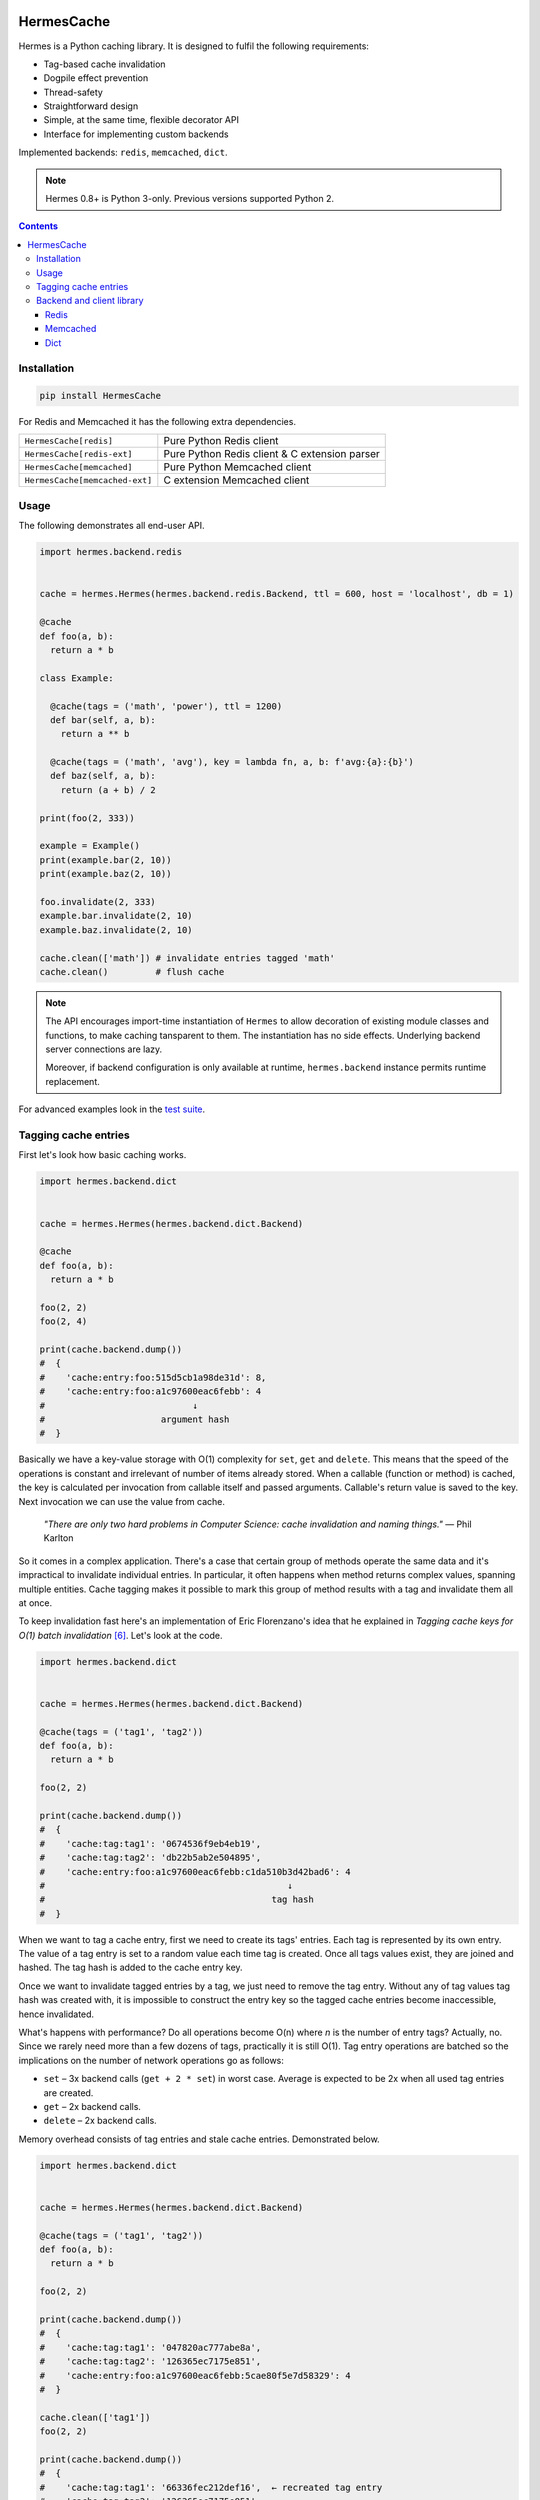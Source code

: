 .. image:: https://badge.fury.io/py/HermesCache.svg
  :target: https://pypi.python.org/pypi/HermesCache

***********
HermesCache
***********
Hermes is a Python caching library. It is designed to fulfil the following
requirements:

* Tag-based cache invalidation
* Dogpile effect prevention
* Thread-safety
* Straightforward design
* Simple, at the same time, flexible decorator API
* Interface for implementing custom backends

Implemented backends: ``redis``, ``memcached``, ``dict``.

.. note::

    Hermes 0.8+ is Python 3-only. Previous versions supported Python 2.

.. contents::

Installation
============
.. sourcecode::

    pip install HermesCache

For Redis and Memcached it has the following extra dependencies.

============================== =============================================
``HermesCache[redis]``         Pure Python Redis client
------------------------------ ---------------------------------------------
``HermesCache[redis-ext]``     Pure Python Redis client & C extension parser
------------------------------ ---------------------------------------------
``HermesCache[memcached]``     Pure Python Memcached client
------------------------------ ---------------------------------------------
``HermesCache[memcached-ext]`` C extension Memcached client
============================== =============================================

Usage
=====
The following demonstrates all end-user API.

.. sourcecode:: python

    import hermes.backend.redis


    cache = hermes.Hermes(hermes.backend.redis.Backend, ttl = 600, host = 'localhost', db = 1)

    @cache
    def foo(a, b):
      return a * b

    class Example:

      @cache(tags = ('math', 'power'), ttl = 1200)
      def bar(self, a, b):
        return a ** b

      @cache(tags = ('math', 'avg'), key = lambda fn, a, b: f'avg:{a}:{b}')
      def baz(self, a, b):
        return (a + b) / 2

    print(foo(2, 333))

    example = Example()
    print(example.bar(2, 10))
    print(example.baz(2, 10))

    foo.invalidate(2, 333)
    example.bar.invalidate(2, 10)
    example.baz.invalidate(2, 10)

    cache.clean(['math']) # invalidate entries tagged 'math'
    cache.clean()         # flush cache

.. note::
    The API encourages import-time instantiation of ``Hermes`` to allow
    decoration of existing module classes and functions, to make caching
    tansparent to them. The instantiation has no side effects. Underlying
    backend server connections are lazy.

    Moreover, if backend configuration is only available at runtime,
    ``hermes.backend`` instance permits runtime replacement.

For advanced examples look in the `test suite`_.

Tagging cache entries
=====================
First let's look how basic caching works.

.. sourcecode:: python

    import hermes.backend.dict


    cache = hermes.Hermes(hermes.backend.dict.Backend)

    @cache
    def foo(a, b):
      return a * b

    foo(2, 2)
    foo(2, 4)

    print(cache.backend.dump())
    #  {
    #    'cache:entry:foo:515d5cb1a98de31d': 8,
    #    'cache:entry:foo:a1c97600eac6febb': 4
    #                            ↓
    #                      argument hash
    #  }

Basically we have a key-value storage with O(1) complexity for ``set``,
``get`` and ``delete``. This means that the speed of the operations is
constant and irrelevant of number of items already stored. When a callable
(function or method) is cached, the key is calculated per invocation from
callable itself and passed arguments. Callable's return value is saved to the
key. Next invocation we can use the value from cache.

  *"There are only two hard problems in Computer Science: cache invalidation
  and naming things."* —
  Phil Karlton

So it comes in a complex application. There's a case that certain group of
methods operate the same data and it's impractical to invalidate individual
entries. In particular, it often happens when method returns complex values,
spanning multiple entities. Cache tagging makes it possible to mark this group
of method results with a tag and invalidate them all at once.

To keep invalidation fast here's an implementation of Eric Florenzano's idea
that he explained in *Tagging cache keys for O(1) batch invalidation* [6]_.
Let's look at the code.

.. sourcecode:: python

    import hermes.backend.dict


    cache = hermes.Hermes(hermes.backend.dict.Backend)

    @cache(tags = ('tag1', 'tag2'))
    def foo(a, b):
      return a * b

    foo(2, 2)

    print(cache.backend.dump())
    #  {
    #    'cache:tag:tag1': '0674536f9eb4eb19',
    #    'cache:tag:tag2': 'db22b5ab2e504895',
    #    'cache:entry:foo:a1c97600eac6febb:c1da510b3d42bad6': 4
    #                                              ↓
    #                                           tag hash
    #  }

When we want to tag a cache entry, first we need to create its tags' entries.
Each tag is represented by its own entry. The value of a tag entry is set to
a random value each time tag is created. Once all tags values exist, they are
joined and hashed. The tag hash is added to the cache entry key.

Once we want to invalidate tagged entries by a tag, we just need to remove
the tag entry. Without any of tag values tag hash was created with, it is
impossible to construct the entry key so the tagged cache entries become
inaccessible, hence invalidated.

What's happens with performance? Do all operations become O(n) where *n* is
the number of entry tags? Actually, no. Since we rarely need more than a few
dozens of tags, practically it is still O(1). Tag entry operations are batched
so the implications on the number of network operations go as follows:

* ``set`` – 3x backend calls (``get + 2 * set``) in worst case. Average is
  expected to be 2x when all used tag entries are created.
* ``get`` – 2x backend calls.
* ``delete`` – 2x backend calls.

Memory overhead consists of tag entries and stale cache entries. Demonstrated
below.

.. sourcecode:: python

    import hermes.backend.dict


    cache = hermes.Hermes(hermes.backend.dict.Backend)

    @cache(tags = ('tag1', 'tag2'))
    def foo(a, b):
      return a * b

    foo(2, 2)

    print(cache.backend.dump())
    #  {
    #    'cache:tag:tag1': '047820ac777abe8a',
    #    'cache:tag:tag2': '126365ec7175e851',
    #    'cache:entry:foo:a1c97600eac6febb:5cae80f5e7d58329': 4
    #  }

    cache.clean(['tag1'])
    foo(2, 2)

    print(cache.backend.dump())
    #  {
    #    'cache:tag:tag1': '66336fec212def16',  ← recreated tag entry
    #    'cache:tag:tag2': '126365ec7175e851',
    #    'cache:entry:foo:a1c97600eac6febb:8e7e24cf70c1f0ab': 4,
    #    'cache:entry:foo:a1c97600eac6febb:5cae80f5e7d58329': 4  ← garbage
    #  }

So the TTLs should be chosen elaborately. With Redis backend it's also
recommended to set ``maxmemory-policy`` [1]_ to ``volatile-lru``.

Backend and client library
==========================
This section explains extra dependencies.

Redis
-----
``hermes.backend.redis`` depends on ``redis`` [2]_. Optionally ``hiredis``
[3]_ can be used to boost Redis protocol parsing. However, ``hiredis`` gives
significant advantage on big bulk operations and in context of the package
improves performance on ~10%.

Memcached
---------
``hermes.backend.memcached`` depends either on pure-python
``python3-memcached`` [4]_  or on, *libmemcached* wrapper, ``pylibmc`` [5]_.
*pylibmc* gives ~50% performance improvement.

Dict
----
``hermes.backend.dict`` is neither complete backend, nor it is suited for
distributed use. The original purpose was a development need. And in fact
it's just a wrapper on Python ``dict``. It doesn't have any memory limiting.
Though, it can be used in the limited number of cases where cache size is
a priori small.

____

.. _test suite: https://heptapod.host/saajns/hermes/-/tree/branch/default/hermes/test
.. [1] https://redis.io/topics/config
.. [2] https://pypi.org/project/redis/
.. [3] https://pypi.org/project/hiredis/
.. [4] https://pypi.org/project/python3-memcached/
.. [5] https://pypi.org/project/pylibmc/
.. [6] http://web.archive.org/web/20160420192724/http://eflorenzano.com/blog/2009/03/02/tagging-cache-keys-o1-batch-invalidation/
